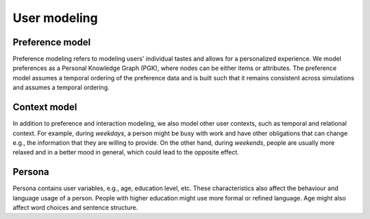 User modeling
=============

Preference model
----------------

Preference modeling refers to modeling users' individual tastes and allows for a personalized experience. We model preferences as a Personal Knowledge Graph (PGK), where nodes can be either items or attributes. The preference model assumes a temporal ordering of the preference data and is built such that it remains consistent across simulations and assumes a temporal ordering.

Context model
-------------

In addition to preference and interaction modeling, we also model other user contexts, such as temporal and relational context.
For example, during *weekdays*, a person might be busy with work and have other obligations that can change e.g., the information that they are willing to provide. On the other hand, during *weekends*, people are usually more relaxed and in a better mood in general, which could lead to the opposite effect.

Persona
-------

Persona contains user variables, e.g., age, education level, etc. These characteristics also affect the behaviour and language usage of a person. People with higher education might use more formal or refined language. Age might also affect word choices and sentence structure.